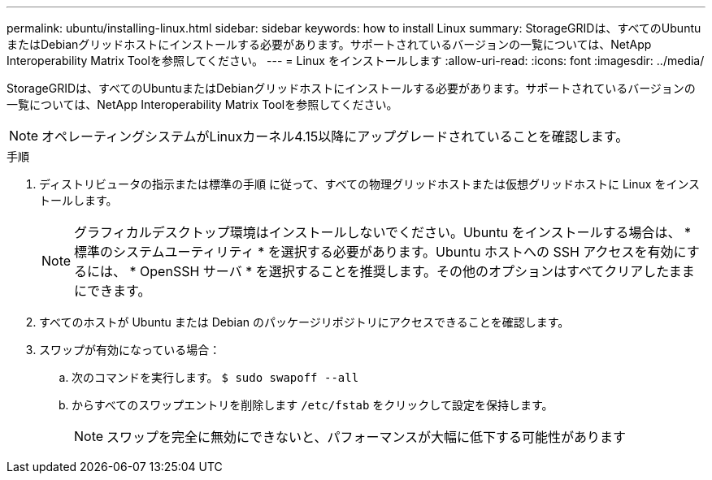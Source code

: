 ---
permalink: ubuntu/installing-linux.html 
sidebar: sidebar 
keywords: how to install Linux 
summary: StorageGRIDは、すべてのUbuntuまたはDebianグリッドホストにインストールする必要があります。サポートされているバージョンの一覧については、NetApp Interoperability Matrix Toolを参照してください。 
---
= Linux をインストールします
:allow-uri-read: 
:icons: font
:imagesdir: ../media/


[role="lead"]
StorageGRIDは、すべてのUbuntuまたはDebianグリッドホストにインストールする必要があります。サポートされているバージョンの一覧については、NetApp Interoperability Matrix Toolを参照してください。


NOTE: オペレーティングシステムがLinuxカーネル4.15以降にアップグレードされていることを確認します。

.手順
. ディストリビュータの指示または標準の手順 に従って、すべての物理グリッドホストまたは仮想グリッドホストに Linux をインストールします。
+

NOTE: グラフィカルデスクトップ環境はインストールしないでください。Ubuntu をインストールする場合は、 * 標準のシステムユーティリティ * を選択する必要があります。Ubuntu ホストへの SSH アクセスを有効にするには、 * OpenSSH サーバ * を選択することを推奨します。その他のオプションはすべてクリアしたままにできます。

. すべてのホストが Ubuntu または Debian のパッケージリポジトリにアクセスできることを確認します。
. スワップが有効になっている場合：
+
.. 次のコマンドを実行します。 `$ sudo swapoff --all`
.. からすべてのスワップエントリを削除します `/etc/fstab` をクリックして設定を保持します。
+

NOTE: スワップを完全に無効にできないと、パフォーマンスが大幅に低下する可能性があります




